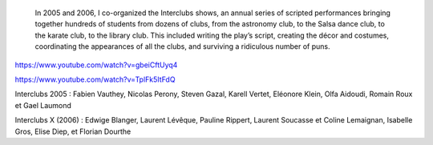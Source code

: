 .. title: Interclubs shows
.. category: projects-en
.. slug: interclubs
.. date: 2004-10-01T00:00:00
.. end: 2006-05-30T00:00:00
.. image: /images/2006-08-13_Pirates-Large-DiDay.jpg
.. roles: director, writer, coordinator
.. tags: Performing arts, INSA



.. highlights::

    In 2005 and 2006, I co-organized the Interclubs shows, an annual series of scripted performances bringing together hundreds of students from dozens of clubs, from the astronomy club, to the Salsa dance club, to the karate club, to the library club. This included writing the play’s script, creating the décor and costumes, coordinating the appearances of all the clubs, and surviving a ridiculous number of puns.



.. figure:: /images/2005_Interclubs_poster.jpg
   :figwidth: 10em





.. figure:: /images/2005_Preparation_Interclubs_1.jpg
   :figwidth: 10em





.. figure:: /images/2005_Preparation_Interclubs_3.jpg
   :figwidth: 10em





.. figure:: /images/2005_Interclubs_Agato.jpg
   :figwidth: 10em





.. figure:: /images/2005_Interclubs_Karate.jpg
   :figwidth: 10em





.. figure:: /images/2005_Interclubs_dorothee.jpg
   :figwidth: 10em


.. figure:: /images/2005_Interclubs_sachatele.jpg
   :figwidth: 10em




.. figure:: /images/2005_Interclubs_jonglage.jpg
   :figwidth: 10em





.. figure:: /images/2005_Interclubs_Detectives.jpg
   :figwidth: 10em









.. figure:: /images/
   :figwidth: 10em





.. figure:: /images/
   :figwidth: 10em





.. figure:: /images/
   :figwidth: 10em

https://www.youtube.com/watch?v=gbeiCftUyq4

https://www.youtube.com/watch?v=TplFk5ItFdQ

Interclubs 2005 : 
Fabien Vauthey, Nicolas Perony, Steven Gazal, Karell Vertet, Eléonore Klein, Olfa Aidoudi, Romain Roux et Gael Laumond


Interclubs X (2006) :
Edwige Blanger, Laurent Lévêque, Pauline Rippert, Laurent Soucasse et Coline Lemaignan, Isabelle Gros, Elise Diep, et Florian Dourthe
